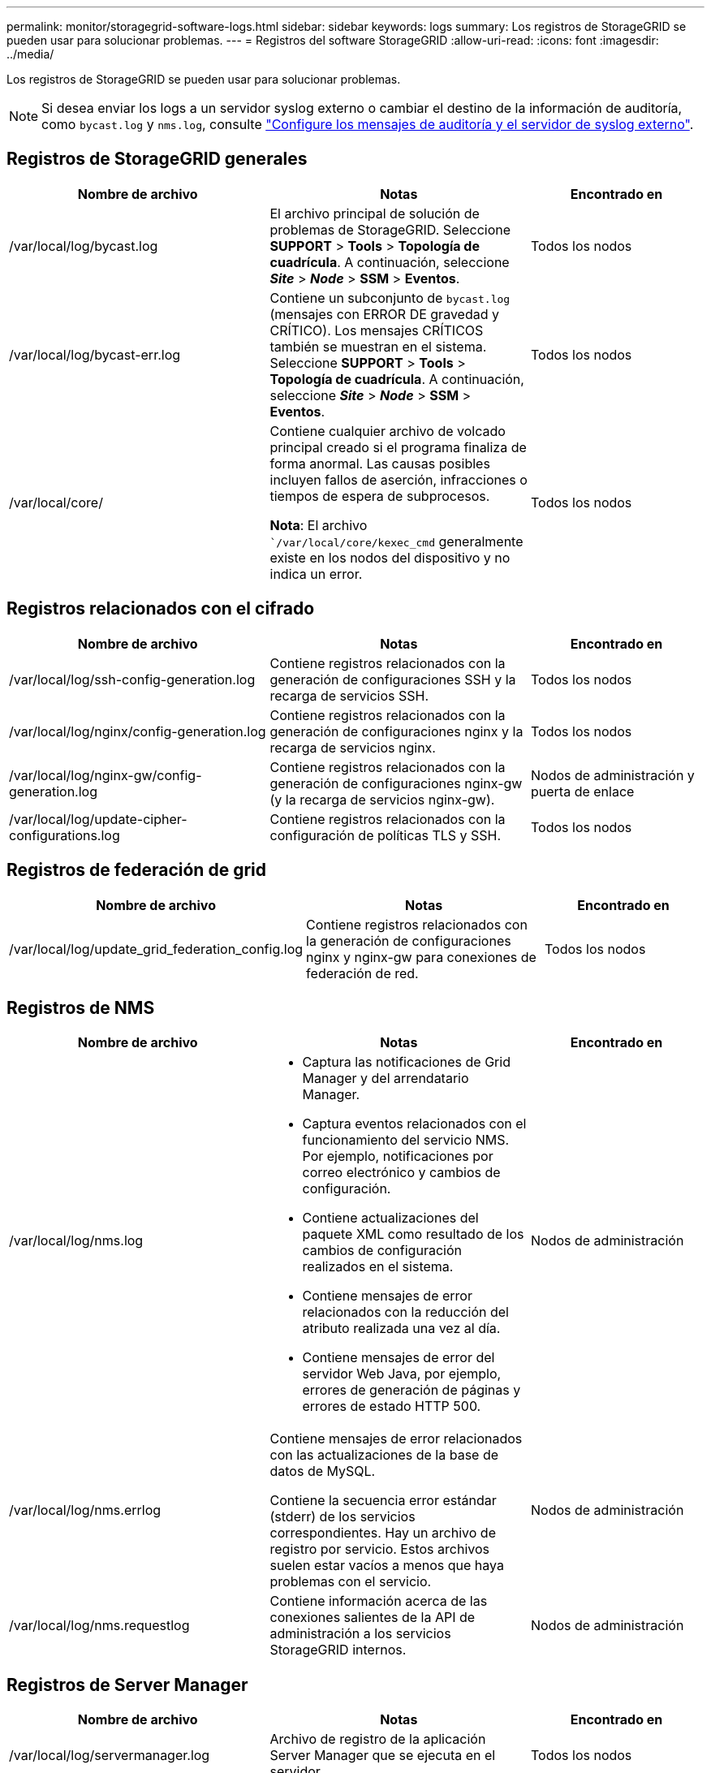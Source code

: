 ---
permalink: monitor/storagegrid-software-logs.html 
sidebar: sidebar 
keywords: logs 
summary: Los registros de StorageGRID se pueden usar para solucionar problemas. 
---
= Registros del software StorageGRID
:allow-uri-read: 
:icons: font
:imagesdir: ../media/


[role="lead"]
Los registros de StorageGRID se pueden usar para solucionar problemas.


NOTE: Si desea enviar los logs a un servidor syslog externo o cambiar el destino de la información de auditoría, como `bycast.log` y `nms.log`, consulte link:../monitor/configure-audit-messages.html#["Configure los mensajes de auditoría y el servidor de syslog externo"].



== Registros de StorageGRID generales

[cols="3a,3a,2a"]
|===
| Nombre de archivo | Notas | Encontrado en 


| /var/local/log/bycast.log  a| 
El archivo principal de solución de problemas de StorageGRID. Seleccione *SUPPORT* > *Tools* > *Topología de cuadrícula*. A continuación, seleccione *_Site_* > *_Node_* > *SSM* > *Eventos*.
 a| 
Todos los nodos



| /var/local/log/bycast-err.log  a| 
Contiene un subconjunto de `bycast.log` (mensajes con ERROR DE gravedad y CRÍTICO). Los mensajes CRÍTICOS también se muestran en el sistema. Seleccione *SUPPORT* > *Tools* > *Topología de cuadrícula*. A continuación, seleccione *_Site_* > *_Node_* > *SSM* > *Eventos*.
 a| 
Todos los nodos



| /var/local/core/  a| 
Contiene cualquier archivo de volcado principal creado si el programa finaliza de forma anormal. Las causas posibles incluyen fallos de aserción, infracciones o tiempos de espera de subprocesos.

*Nota*: El archivo ``/var/local/core/kexec_cmd` generalmente existe en los nodos del dispositivo y no indica un error.
 a| 
Todos los nodos

|===


== Registros relacionados con el cifrado

[cols="3a,3a,2a"]
|===
| Nombre de archivo | Notas | Encontrado en 


| /var/local/log/ssh-config-generation.log  a| 
Contiene registros relacionados con la generación de configuraciones SSH y la recarga de servicios SSH.
 a| 
Todos los nodos



| /var/local/log/nginx/config-generation.log  a| 
Contiene registros relacionados con la generación de configuraciones nginx y la recarga de servicios nginx.
 a| 
Todos los nodos



| /var/local/log/nginx-gw/config-generation.log  a| 
Contiene registros relacionados con la generación de configuraciones nginx-gw (y la recarga de servicios nginx-gw).
 a| 
Nodos de administración y puerta de enlace



| /var/local/log/update-cipher-configurations.log  a| 
Contiene registros relacionados con la configuración de políticas TLS y SSH.
 a| 
Todos los nodos

|===


== Registros de federación de grid

[cols="3a,3a,2a"]
|===
| Nombre de archivo | Notas | Encontrado en 


| /var/local/log/update_grid_federation_config.log  a| 
Contiene registros relacionados con la generación de configuraciones nginx y nginx-gw para conexiones de federación de red.
 a| 
Todos los nodos

|===


== Registros de NMS

[cols="3a,3a,2a"]
|===
| Nombre de archivo | Notas | Encontrado en 


| /var/local/log/nms.log  a| 
* Captura las notificaciones de Grid Manager y del arrendatario Manager.
* Captura eventos relacionados con el funcionamiento del servicio NMS. Por ejemplo, notificaciones por correo electrónico y cambios de configuración.
* Contiene actualizaciones del paquete XML como resultado de los cambios de configuración realizados en el sistema.
* Contiene mensajes de error relacionados con la reducción del atributo realizada una vez al día.
* Contiene mensajes de error del servidor Web Java, por ejemplo, errores de generación de páginas y errores de estado HTTP 500.

 a| 
Nodos de administración



| /var/local/log/nms.errlog  a| 
Contiene mensajes de error relacionados con las actualizaciones de la base de datos de MySQL.

Contiene la secuencia error estándar (stderr) de los servicios correspondientes. Hay un archivo de registro por servicio. Estos archivos suelen estar vacíos a menos que haya problemas con el servicio.
 a| 
Nodos de administración



| /var/local/log/nms.requestlog  a| 
Contiene información acerca de las conexiones salientes de la API de administración a los servicios StorageGRID internos.
 a| 
Nodos de administración

|===


== Registros de Server Manager

[cols="3a,3a,2a"]
|===
| Nombre de archivo | Notas | Encontrado en 


| /var/local/log/servermanager.log  a| 
Archivo de registro de la aplicación Server Manager que se ejecuta en el servidor.
 a| 
Todos los nodos



| /Var/local/log/GridstatBackend.errlog  a| 
Archivo de registro para la aplicación de back-end GUI de Server Manager.
 a| 
Todos los nodos



| /var/local/log/gridstat.errlog  a| 
Archivo de registro para la GUI de Server Manager.
 a| 
Todos los nodos

|===


== Registros de servicios de StorageGRID

[cols="3a,3a,2a"]
|===
| Nombre de archivo | Notas | Encontrado en 


| /var/local/log/acct.errlog  a| 
 a| 
Nodos de almacenamiento que ejecutan el servicio ADC



| /var/local/log/adc.errlog  a| 
Contiene la secuencia error estándar (stderr) de los servicios correspondientes. Hay un archivo de registro por servicio. Estos archivos suelen estar vacíos a menos que haya problemas con el servicio.
 a| 
Nodos de almacenamiento que ejecutan el servicio ADC



| /var/local/log/ams.errlog  a| 
 a| 
Nodos de administración



| /var/local/log/cassandra/system.log  a| 
Información del almacén de metadatos (base de datos Cassandra) que se puede utilizar si se producen problemas al agregar nuevos nodos de almacenamiento o si se bloquea la tarea de reparación nodetool.
 a| 
Nodos de almacenamiento



| /var/local/log/cassandra-reaper.log  a| 
Información del servicio Cassandra Reaper, que realiza reparaciones de los datos de la base de datos Cassandra.
 a| 
Nodos de almacenamiento



| /var/local/log/cassandra-reaper.errlog  a| 
Información de error para el servicio Cassandra Reaper.
 a| 
Nodos de almacenamiento



| /var/local/log/chunk.errlog  a| 
 a| 
Nodos de almacenamiento



| /var/local/log/cmn.errlog  a| 
 a| 
Nodos de administración



| /var/local/log/cms.errlog  a| 
Este archivo de registro puede estar presente en los sistemas que se han actualizado desde una versión anterior de StorageGRID. Contiene información heredada.
 a| 
Nodos de almacenamiento



| /var/local/log/dds.errlog  a| 
 a| 
Nodos de almacenamiento



| /var/local/log/dmv.errlog  a| 
 a| 
Nodos de almacenamiento



| /var/local/log/dynip*  a| 
Contiene registros relacionados con el servicio dynip, que supervisa la cuadrícula para cambios IP dinámicos y actualiza la configuración local.
 a| 
Todos los nodos



| /var/local/log/grafana.log  a| 
El registro asociado al servicio Grafana, que se utiliza para la visualización de métricas en Grid Manager.
 a| 
Nodos de administración



| /var/local/log/hagroups.log  a| 
El registro asociado a los grupos de alta disponibilidad.
 a| 
Nodos de administrador y nodos de puerta de enlace



| /var/local/log/hagroups_events.log  a| 
Realiza un seguimiento de los cambios de estado, como la transición de UNA COPIA de SEGURIDAD a UNA COPIA MAESTRA o UN FALLO.
 a| 
Nodos de administrador y nodos de puerta de enlace



| /var/local/log/idnt.errlog  a| 
 a| 
Nodos de almacenamiento que ejecutan el servicio ADC



| /var/local/log/jaeger.log  a| 
El registro asociado al servicio jaeger, que se utiliza para la recopilación de trazas.
 a| 
Todos los nodos



| /var/local/log/kstn.errlog  a| 
 a| 
Nodos de almacenamiento que ejecutan el servicio ADC



| /var/local/log/lambda*  a| 
Contiene registros del servicio S3 Select.
 a| 
Nodos de administración y puerta de enlace

Solo algunos nodos Admin y Gateway contienen este registro. Consulte la link:../admin/manage-s3-select-for-tenant-accounts.html["S3 Select requisitos y limitaciones para los nodos de administración y puerta de enlace"].



| /var/local/log/ldr.errlog  a| 
 a| 
Nodos de almacenamiento



| /var/local/log/miscd/*.log  a| 
Contiene registros para el servicio MISCd (Information Service Control Daemon, Daemon de control del servicio de información), que proporciona una interfaz para consultar y administrar servicios en otros nodos y para administrar configuraciones medioambientales en el nodo, como consultar el estado de los servicios que se ejecutan en otros nodos.
 a| 
Todos los nodos



| /var/local/log/nginx/*.log  a| 
Contiene registros para el servicio nginx, que actúa como mecanismo de autenticación y comunicación segura para varios servicios de red (como Prometheus y DynIP) para poder hablar con servicios en otros nodos a través de API HTTPS.
 a| 
Todos los nodos



| /var/local/log/nginx-gw/*.log  a| 
Contiene registros generales relacionados con el servicio nginx-gw, incluidos los registros de errores y los registros de los puertos de administración restringidos en los nodos de administración.
 a| 
Nodos de administrador y nodos de puerta de enlace



| /var/local/log/nginx-gw/cgr-access.log.gz  a| 
Contiene registros de acceso relacionados con el tráfico de replicación entre grid.
 a| 
Los nodos de administración, los nodos de puerta de enlace o ambos, según la configuración de federación de grid. Solo se encuentra en la cuadrícula de destino para la replicación entre grid.



| /var/local/log/nginx-gw/endpoint-access.log.gz  a| 
Contiene registros de acceso para el servicio Load Balancer, que proporciona equilibrio de carga del tráfico S3 de clientes a nodos de almacenamiento.
 a| 
Nodos de administrador y nodos de puerta de enlace



| /var/local/log/persistence*  a| 
Contiene registros del servicio Persistence, que gestiona los archivos en el disco raíz que deben persistir durante un reinicio.
 a| 
Todos los nodos



| /var/local/log/prometheus.log  a| 
Para todos los nodos, contiene el registro de servicio del exportador de nodos y el registro del servicio de métricas del exportador de nodos.

Para los nodos de administrador, también contiene registros de los servicios Prometheus y Alert Manager.
 a| 
Todos los nodos



| /var/local/log/raft.log  a| 
Contiene la salida de la biblioteca utilizada por el servicio RSM para el protocolo Raft.
 a| 
Nodos de almacenamiento con servicio RSM



| /var/local/log/rms.errlog  a| 
Contiene registros para el servicio Servicio de máquina de estado replicado (RSM), que se utiliza para los servicios de plataforma S3.
 a| 
Nodos de almacenamiento con servicio RSM



| /var/local/log/ssm.errlog  a| 
 a| 
Todos los nodos



| /var/local/log/update-s3vs-domains.log  a| 
Contiene registros relacionados con el procesamiento de actualizaciones para la configuración de nombres de dominio alojados virtuales de S3.Consulte las instrucciones para implementar aplicaciones cliente S3.
 a| 
Nodos de administración y puerta de enlace



| /var/local/log/update-snmp-firewall.*  a| 
Contenga registros relacionados con los puertos de firewall que se gestionan para SNMP.
 a| 
Todos los nodos



| /var/local/log/update-sysl.log  a| 
Contiene registros relacionados con los cambios que se realizan en la configuración de syslog del sistema.
 a| 
Todos los nodos



| /var/local/log/update-traffic-classes.log  a| 
Contiene registros relacionados con los cambios en la configuración de los clasificadores de tráfico.
 a| 
Nodos de administración y puerta de enlace



| /var/local/log/update-utcn.log  a| 
Contiene registros relacionados con el modo de red de cliente no confiable en este nodo.
 a| 
Todos los nodos

|===
.Información relacionada
* link:about-bycast-log.html["Acerca de bycast.log"]
* link:../s3/index.html["USE LA API DE REST DE S3"]

